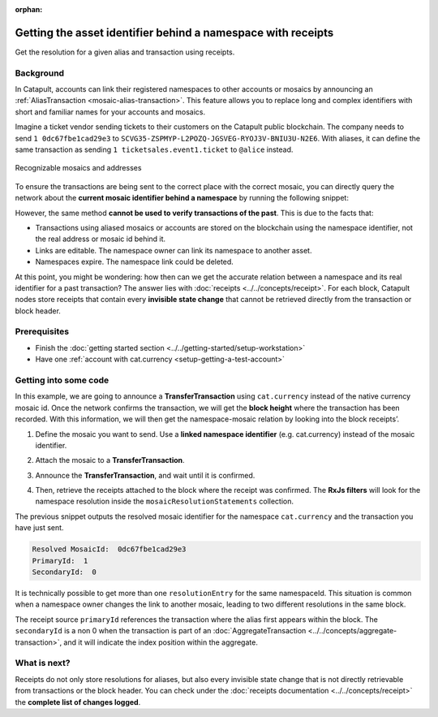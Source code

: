 :orphan:

#############################################################
Getting the asset identifier behind a namespace with receipts
#############################################################

.. post:: 11 Jul, 2019
    :category: Receipt, Mosaic
    :excerpt: 1
    :nocomments:

Get the resolution for a given alias and transaction using receipts.

**********
Background
**********

In Catapult, accounts can link their registered namespaces to other accounts or mosaics by announcing an :ref:`AliasTransaction <mosaic-alias-transaction>`. This feature allows you to replace long and complex identifiers with short and familiar names for your accounts and mosaics.

Imagine a ticket vendor sending tickets to their customers on the Catapult public blockchain. The company needs to send ``1 0dc67fbe1cad29e3`` to ``SCVG35-ZSPMYP-L2POZQ-JGSVEG-RYOJ3V-BNIU3U-N2E6``. With aliases, it can define the same transaction as sending ``1 ticketsales.event1.ticket`` to ``@alice`` instead.

.. figure:: ../../resources/images/examples/namespace-tickets.png
    :align: center
    :width: 500px

    Recognizable mosaics and addresses

To ensure the transactions are being sent to the correct place with the correct mosaic, you can directly query the network about the **current mosaic identifier behind a namespace** by running the following snippet:

.. example-code::

    .. viewsource:: ../../resources/examples/typescript/blockchain/GettingTheCurrentMosaicIdentifierBehindANamespace.ts
        :language: typescript
        :start-after:  /* start block 01 */
        :end-before: /* end block 01 */

However, the same method **cannot be used to verify transactions of the past**. This is due to the facts that:

* Transactions using aliased mosaics or accounts are stored on the blockchain using the namespace identifier, not the real address or mosaic id behind it.
* Links are editable. The namespace owner can link its namespace to another asset.
* Namespaces expire. The namespace link could be deleted.

At this point, you might be wondering: how then can we get the accurate relation between a namespace and its real identifier for a past transaction? The answer lies with :doc:`receipts <../../concepts/receipt>`. For each block, Catapult nodes store receipts that contain every **invisible state change** that cannot be retrieved directly from the transaction or block header.

*************
Prerequisites
*************

- Finish the :doc:`getting started section <../../getting-started/setup-workstation>`
- Have one :ref:`account with cat.currency <setup-getting-a-test-account>`

**********************
Getting into some code
**********************

In this example, we are going to announce a **TransferTransaction** using ``cat.currency`` instead of the native currency mosaic id. Once the network confirms the transaction, we will get the **block height** where the transaction has been recorded. With this information, we will then get the namespace-mosaic relation by looking into the block receipts’.

1. Define the mosaic you want to send. Use a **linked namespace identifier** (e.g. cat.currency) instead of the mosaic identifier.

.. example-code::

    .. viewsource:: ../../resources/examples/typescript/blockchain/GettingTheMosaicIdentifierBehindANamespaceWithReceipts.ts
        :language: typescript
        :start-after:  /* start block 01 */
        :end-before: /* end block 01 */

2. Attach the mosaic to a **TransferTransaction**.

.. example-code::

    .. viewsource:: ../../resources/examples/typescript/blockchain/GettingTheMosaicIdentifierBehindANamespaceWithReceipts.ts
        :language: typescript
        :start-after:  /* start block 02 */
        :end-before: /* end block 02 */

3. Announce the **TransferTransaction**, and wait until it is confirmed.

.. example-code::

    .. viewsource:: ../../resources/examples/typescript/blockchain/GettingTheMosaicIdentifierBehindANamespaceWithReceipts.ts
        :language: typescript
        :start-after:  /* start block 03 */
        :end-before: /* end block 03 */

4. Then, retrieve the receipts attached to the block where the receipt was confirmed. The **RxJs filters** will look for the namespace resolution inside the ``mosaicResolutionStatements`` collection.

.. example-code::

    .. viewsource:: ../../resources/examples/typescript/blockchain/GettingTheMosaicIdentifierBehindANamespaceWithReceipts.ts
        :language: typescript
        :start-after:  /* start block 04 */
        :end-before: /* end block 04 */

The previous snippet outputs the resolved mosaic identifier for the namespace ``cat.currency`` and the transaction you have just sent.

.. code-block:: bash

    Resolved MosaicId:  0dc67fbe1cad29e3
    PrimaryId:  1
    SecondaryId:  0

It is technically possible to get more than one ``resolutionEntry`` for the same namespaceId. This situation is common when a namespace owner changes the link to another mosaic, leading to two different resolutions in the same block.

The receipt source ``primaryId`` references the transaction where the alias first appears within the block. The ``secondaryId`` is a non 0 when the transaction is part of an :doc:`AggregateTransaction <../../concepts/aggregate-transaction>`, and it will indicate the index position within the aggregate.

*************
What is next?
*************

Receipts do not only store resolutions for aliases, but also every invisible state change that is not directly retrievable from transactions or the block header. You can check under the :doc:`receipts documentation <../../concepts/receipt>` the **complete list of changes logged**.
